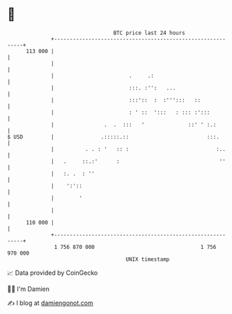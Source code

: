 * 👋

#+begin_example
                                     BTC price last 24 hours                    
                 +------------------------------------------------------------+ 
         113 000 |                                                            | 
                 |                                                            | 
                 |                        .     .:                            | 
                 |                        :::. :'':   ...                     | 
                 |                        :::'::  :  :''':::   ::             | 
                 |                        : ' ::  ':::   : ::: :':::          | 
                 |                .  .  :::   '              ::' ' :.:        | 
   $ USD         |               .:::::.::                         :::.       | 
                 |          . . : '   :: :                            :..     | 
                 |   .     ::.:'      :                                ''     | 
                 |   :. .  : ''                                               | 
                 |    ':'::                                                   | 
                 |        '                                                   | 
                 |                                                            | 
         110 000 |                                                            | 
                 +------------------------------------------------------------+ 
                  1 756 870 000                                  1 756 970 000  
                                         UNIX timestamp                         
#+end_example
📈 Data provided by CoinGecko

🧑‍💻 I'm Damien

✍️ I blog at [[https://www.damiengonot.com][damiengonot.com]]
